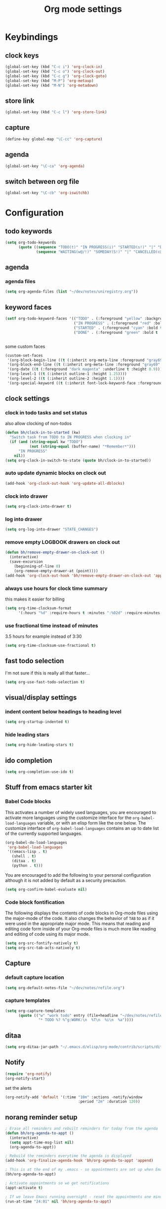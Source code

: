 #+TITLE: Org mode settings

* Keybindings
** clock keys
#+BEGIN_SRC emacs-lisp
(global-set-key (kbd "C-c i") 'org-clock-in)
(global-set-key (kbd "C-c o") 'org-clock-out)
(global-set-key (kbd "C-c g") 'org-clock-goto)
(global-set-key (kbd "M-P") 'org-metaup)
(global-set-key (kbd "M-N") 'org-metadown)
#+END_SRC
** store link
#+BEGIN_SRC emacs-lisp
(global-set-key (kbd "C-c l") 'org-store-link)
#+END_SRC
** capture
#+BEGIN_SRC emacs-lisp
  (define-key global-map "\C-cc" 'org-capture)
#+END_SRC
** agenda
#+BEGIN_SRC emacs-lisp
  (global-set-key "\C-ca" 'org-agenda)
#+END_SRC
** switch between org file
#+BEGIN_SRC emacs-lisp
  (global-set-key "\C-cb" 'org-iswitchb)
#+END_SRC
* Configuration
** todo keywords
#+BEGIN_SRC emacs-lisp
(setq org-todo-keywords
      (quote ((sequence "TODO(t)" "IN PROGRESS(i)" "STARTED(s!)" "|" "DONE(d!/!)")
              (sequence "WAITING(w@/!)" "SOMEDAY(S!)" "|" "CANCELLED(c@/!)"))))
#+END_SRC
** agenda
*** agenda files
#+BEGIN_SRC emacs-lisp
  (setq org-agenda-files (list "~/dev/notes/uniregistry.org"))
#+END_SRC
** keyword faces
#+BEGIN_SRC emacs-lisp
  (setf org-todo-keyword-faces '(("TODO" . (:foreground "yellow" :background "red" :bold t :weight bold))
                                 ("IN PROGRESS" . (:foreground "red" :bold t :weight bold))
                                 ("STARTED" . (:foreground "cyan" :bold t :weight bold))
                                 ("DONE" . (:foreground "green" :bold t :weight bold))))


#+END_SRC

some custom faces
#+BEGIN_SRC emacs-lisp :tangle no
  (custom-set-faces
   '(org-block-begin-line ((t (:inherit org-meta-line :foreground "gray69" :height 0.8))) t)
   '(org-block-end-line ((t (:inherit org-meta-line :foreground "gray69" :height 0.8))) t)
   '(org-date ((t (:foreground "dark magenta" :underline t :height 0.9))))
   '(org-level-1 ((t (:inherit outline-1 :height 1.25))))
   '(org-level-2 ((t (:inherit outline-2 :height 1.1))))
   '(org-special-keyword ((t (:inherit font-lock-keyword-face :foreground "gray49" :height 0.75 :width normal)))))
#+END_SRC

** clock settings
*** clock in todo tasks and set status
also allow clocking of non-todos
#+BEGIN_SRC emacs-lisp
  (defun bh/clock-in-to-started (kw)
    "Switch task from TODO to IN PROGRESS when clocking in"
    (if (and (string-equal kw "TODO")
             (not (string-equal (buffer-name) "*Remember*")))
        "IN PROGRESS"
      nil))
  (setq org-clock-in-switch-to-state (quote bh/clock-in-to-started))
#+END_SRC
*** auto update dynamic blocks on clock out
#+BEGIN_SRC emacs-lisp
(add-hook 'org-clock-out-hook 'org-update-all-dblocks)
#+END_SRC
*** clock into drawer
#+BEGIN_SRC emacs-lisp
(setq org-clock-into-drawer t)
#+END_SRC
*** log into drawer
#+BEGIN_SRC emacs-lisp
(setq org-log-into-drawer "STATE_CHANGES")
#+END_SRC
*** remove empty LOGBOOK drawers on clock out
#+BEGIN_SRC emacs-lisp
  (defun bh/remove-empty-drawer-on-clock-out ()
    (interactive)
    (save-excursion
      (beginning-of-line 0)
      (org-remove-empty-drawer-at (point))))
  (add-hook 'org-clock-out-hook 'bh/remove-empty-drawer-on-clock-out 'append)
#+END_SRC
*** always use hours for clock time summary
this makes it easier for billing
#+BEGIN_SRC emacs-lisp
  (setq org-time-clocksum-format
        '(:hours "%d" :require-hours t :minutes ":%02d" :require-minutes t))
#+END_SRC
*** use fractional time instead of minutes
3.5 hours for example instead of 3:30
#+BEGIN_SRC emacs-lisp
  (setq org-time-clocksum-use-fractional t)
#+END_SRC
** fast todo selection
I'm not sure if this is really all that faster...
#+BEGIN_SRC emacs-lisp
(setq org-use-fast-todo-selection t)
#+END_SRC
** visual/display settings
*** indent content below headings to heading level
#+BEGIN_SRC emacs-lisp
(setq org-startup-indented t)
#+END_SRC
*** hide leading stars
#+BEGIN_SRC emacs-lisp
(setq org-hide-leading-stars t)
#+END_SRC

** ido completion
#+BEGIN_SRC emacs-lisp
(setq org-completion-use-ido t)
#+END_SRC
** Stuff from emacs starter kit
*** Babel Code blocks
This activates a number of widely used languages, you are encouraged
to activate more languages using the customize interface for the
=org-babel-load-languages= variable, or with an elisp form like the
one below.  The customize interface of =org-babel-load-languages=
contains an up to date list of the currently supported languages.
#+BEGIN_SRC emacs-lisp
      (org-babel-do-load-languages
       'org-babel-load-languages
       '((emacs-lisp . t)
         (shell . t)
         (ditaa . t)
         (python . t)))
#+END_SRC

You are encouraged to add the following to your personal configuration
although it is not added by default as a security precaution.
#+BEGIN_SRC emacs-lisp :tangle no
  (setq org-confirm-babel-evaluate nil)
#+END_SRC

*** Code block fontification
The following displays the contents of code blocks in Org-mode files
using the major-mode of the code.  It also changes the behavior of
=TAB= to as if it were used in the appropriate major mode.  This means
that reading and editing code form inside of your Org-mode files is
much more like reading and editing of code using its major mode.
#+BEGIN_SRC emacs-lisp
  (setq org-src-fontify-natively t)
  (setq org-src-tab-acts-natively t)
#+END_SRC

** Capture
*** default capture location
#+BEGIN_SRC emacs-lisp
  (setq org-default-notes-file "~/dev/notes/refile.org")
#+END_SRC
*** capture templates
#+BEGIN_SRC emacs-lisp
  (setq org-capture-templates
        (quote (("w" "work todo" entry (file+headline "~/dev/notes/refile.org" "Work Tasks")
                 "* TODO %? %^g:WORK:\n  %T\n  %i\n  %a"))))
#+END_SRC

** ditaa
#+BEGIN_SRC emacs-lisp
  (setq org-ditaa-jar-path "~/.emacs.d/elisp/org-mode/contrib/scripts/ditaa.jar")
#+END_SRC
** Notify
#+BEGIN_SRC emacs-lisp
  (require 'org-notify)
  (org-notify-start)
#+END_SRC

set the alerts
#+BEGIN_SRC emacs-lisp
  (org-notify-add 'default '(:time "10m" :actions -notify/window
                                   :period "2m" :duration 120))
#+END_SRC
** norang reminder setup
#+BEGIN_SRC emacs-lisp :tangle no
  ; Erase all reminders and rebuilt reminders for today from the agenda
  (defun bh/org-agenda-to-appt ()
    (interactive)
    (setq appt-time-msg-list nil)
    (org-agenda-to-appt))

  ; Rebuild the reminders everytime the agenda is displayed
  (add-hook 'org-finalize-agenda-hook 'bh/org-agenda-to-appt 'append)

  ; This is at the end of my .emacs - so appointments are set up when Emacs starts
  (bh/org-agenda-to-appt)

  ; Activate appointments so we get notifications
  (appt-activate t)

  ; If we leave Emacs running overnight - reset the appointments one minute after midnight
  (run-at-time "24:01" nil 'bh/org-agenda-to-appt)
#+END_SRC
* Tasks
Personal stuff, ignore
** DONE clean up dump from old init
- State "DONE"       from "TODO"       [2014-08-01 Fri 16:32]
